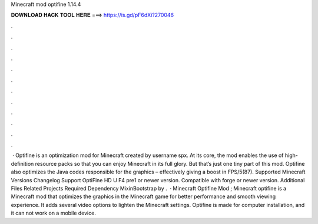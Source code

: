 Minecraft mod optifine 1.14.4

𝐃𝐎𝐖𝐍𝐋𝐎𝐀𝐃 𝐇𝐀𝐂𝐊 𝐓𝐎𝐎𝐋 𝐇𝐄𝐑𝐄 ===> https://is.gd/pF6dXi?270046

.

.

.

.

.

.

.

.

.

.

.

.

 · Optifine is an optimization mod for Minecraft created by username spx. At its core, the mod enables the use of high-definition resource packs so that you can enjoy Minecraft in its full glory. But that’s just one tiny part of this mod. Optifine also optimizes the Java codes responsible for the graphics – effectively giving a boost in FPS/5(87). Supported Minecraft Versions Changelog Support OptiFine HD U F4 pre1 or newer version. Compatible with forge or newer version. Additional Files Related Projects Required Dependency MixinBootstrap by .  · Minecraft Optifine Mod ; Minecraft optifine is a Minecraft mod that optimizes the graphics in the Minecraft game for better performance and smooth viewing experience. It adds several video options to lighten the Minecraft settings. Optifine is made for computer installation, and it can not work on a mobile device.
